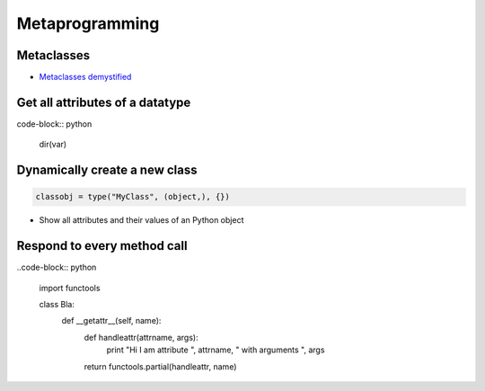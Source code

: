 ################
Metaprogramming
################

Metaclasses
===========

* `Metaclasses demystified <http://cleverdevil.org/computing/78/>`_


Get all attributes of a datatype
================================

code-block:: python

  dir(var)

Dynamically create a new class
==============================

.. code-block:: python

  classobj = type("MyClass", (object,), {})
* Show all attributes and their values of an Python object


Respond to every method call
============================

..code-block:: python

  import functools

  class Bla:
    def __getattr__(self, name):
      def handleattr(attrname, args):
          print "Hi I am attribute ", attrname, " with arguments ", args
      return functools.partial(handleattr, name)



